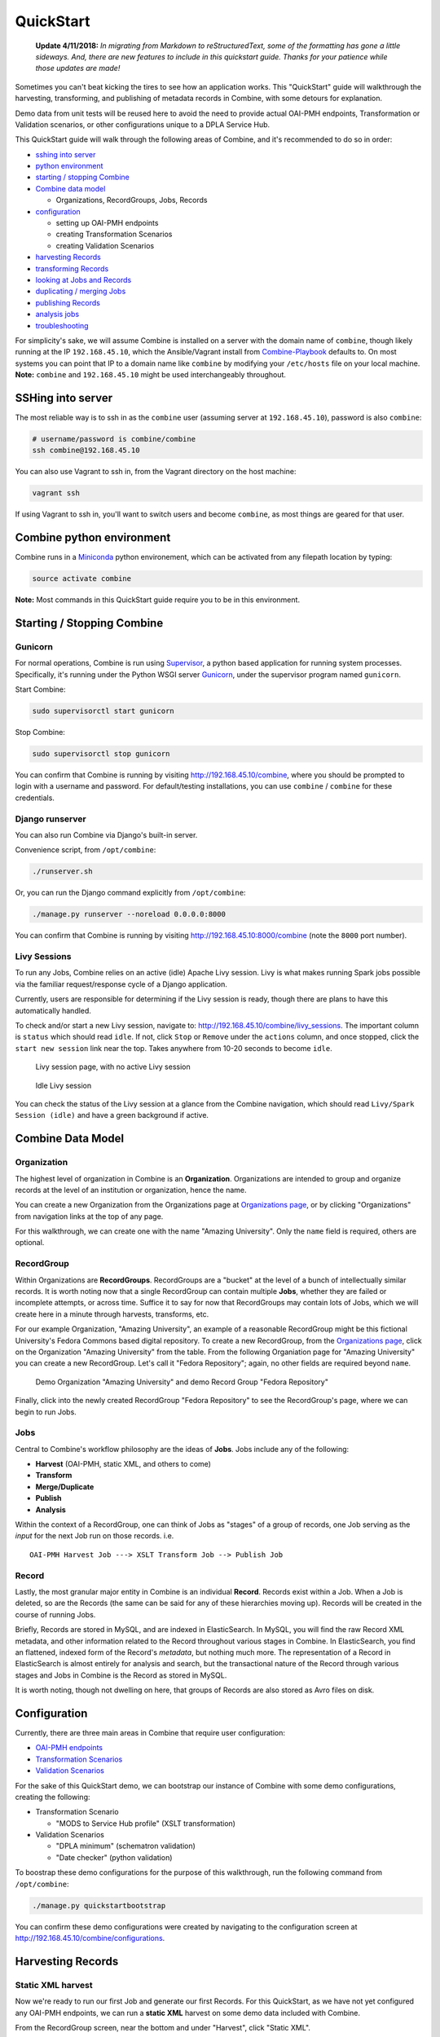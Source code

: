 **********
QuickStart
**********

    **Update 4/11/2018:** *In migrating from Markdown to reStructuredText, some of the formatting has gone a little sideways.  And, there are new features to include in this quickstart guide.  Thanks for your patience while those updates are made!*

Sometimes you can't beat kicking the tires to see how an application
works. This "QuickStart" guide will walkthrough the harvesting,
transforming, and publishing of metadata records in Combine, with some
detours for explanation.

Demo data from unit tests will be reused here to avoid the need to
provide actual OAI-PMH endpoints, Transformation or Validation
scenarios, or other configurations unique to a DPLA Service Hub.

This QuickStart guide will walk through the following areas of Combine,
and it's recommended to do so in order:

-  `sshing into server <#sshing-into-server>`__
-  `python environment <#combine-python-environment>`__
-  `starting / stopping Combine <#starting--stopping-combine>`__
-  `Combine data model <#combine-data-model>`__

   -  Organizations, RecordGroups, Jobs, Records

-  `configuration <#configuration>`__

   -  setting up OAI-PMH endpoints
   -  creating Transformation Scenarios
   -  creating Validation Scenarios

-  `harvesting Records <#harvesting-records>`__
-  `transforming Records <#transforming-records>`__
-  `looking at Jobs and Records <#looking-at-jobs-and-records>`__
-  `duplicating / merging Jobs <#duplicating-and-merging-jobs>`__
-  `publishing Records <#publishing-records>`__
-  `analysis jobs <#analysis-jobs>`__
-  `troubleshooting <#troubleshooting>`__

For simplicity's sake, we will assume Combine is installed on a server
with the domain name of ``combine``, though likely running at the IP
``192.168.45.10``, which the Ansible/Vagrant install from
`Combine-Playbook <https://github.com/WSULib/combine-playbook>`__
defaults to. On most systems you can point that IP to a domain name like
``combine`` by modifying your ``/etc/hosts`` file on your local machine.
**Note:** ``combine`` and ``192.168.45.10`` might be used
interchangeably throughout.

SSHing into server
==================

The most reliable way is to ssh in as the ``combine`` user (assuming
server at ``192.168.45.10``), password is also ``combine``:

.. code-block:: bash

    # username/password is combine/combine
    ssh combine@192.168.45.10

You can also use Vagrant to ssh in, from the Vagrant directory on the
host machine:

.. code-block:: bash

    vagrant ssh

If using Vagrant to ssh in, you'll want to switch users and become
``combine``, as most things are geared for that user.

Combine python environment
==========================

Combine runs in a `Miniconda <https://conda.io/miniconda.html>`__ python
environement, which can be activated from any filepath location by
typing:

.. code-block:: bash

    source activate combine

**Note:** Most commands in this QuickStart guide require you to be in
this environment.

Starting / Stopping Combine
===========================

Gunicorn
--------

For normal operations, Combine is run using
`Supervisor <http://supervisord.org/>`__, a python based application for
running system processes. Specifically, it's running under the Python
WSGI server `Gunicorn <http://gunicorn.org/>`__, under the supervisor
program named ``gunicorn``.

Start Combine:

.. code-block:: bash

    sudo supervisorctl start gunicorn

Stop Combine:

.. code-block:: bash

    sudo supervisorctl stop gunicorn

You can confirm that Combine is running by visiting
http://192.168.45.10/combine, where
you should be prompted to login with a username and password. For
default/testing installations, you can use ``combine`` / ``combine`` for
these credentials.

Django runserver
----------------

You can also run Combine via Django's built-in server.

Convenience script, from ``/opt/combine``:

.. code-block:: bash

    ./runserver.sh

Or, you can run the Django command explicitly from ``/opt/combine``:

.. code-block:: bash

    ./manage.py runserver --noreload 0.0.0.0:8000

You can confirm that Combine is running by visiting
http://192.168.45.10:8000/combine (note the ``8000`` port number).

Livy Sessions
-------------

To run any Jobs, Combine relies on an active (idle) Apache Livy session.
Livy is what makes running Spark jobs possible via the familiar
request/response cycle of a Django application.

Currently, users are responsible for determining if the Livy session is
ready, though there are plans to have this automatically handled.

To check and/or start a new Livy session, navigate to:
http://192.168.45.10/combine/livy_sessions. The important column is
``status`` which should read ``idle``. If not, click ``Stop`` or
``Remove`` under the ``actions`` column, and once stopped, click the
``start new session`` link near the top. Takes anywhere from 10-20
seconds to become ``idle``.

.. figure:: img/livy_none.png
   :alt: No livy session img
   :target: _images/livy_none.png

   Livy session page, with no active Livy session

.. figure:: img/livy_idle.png
   :alt: Idle livy session
   :target: _images/livy_idle.png

   Idle Livy session

You can check the status of the Livy session at a glance from the
Combine navigation, which should read ``Livy/Spark Session (idle)`` and
have a green background if active.

Combine Data Model
==================

Organization
------------

The highest level of organization in Combine is an **Organization**.
Organizations are intended to group and organize records at the level of
an institution or organization, hence the name.

You can create a new Organization from the Organizations page at
`Organizations page <http://192.168.45.10/combine/organizations>`__, or by clicking
"Organizations" from navigation links at the top of any page.

For this walkthrough, we can create one with the name "Amazing
University". Only the ``name`` field is required, others are optional.

RecordGroup
-----------

Within Organizations are **RecordGroups**. RecordGroups are a "bucket"
at the level of a bunch of intellectually similar records. It is worth
noting now that a single RecordGroup can contain multiple **Jobs**,
whether they are failed or incomplete attempts, or across time. Suffice
it to say for now that RecordGroups may contain lots of Jobs, which we
will create here in a minute through harvests, transforms, etc.

For our example Organization, "Amazing University", an example of a
reasonable RecordGroup might be this fictional University's Fedora
Commons based digital repository. To create a new RecordGroup, from the
`Organizations page <http://192.168.45.10/combine/organizations>`__,
click on the Organization "Amazing University" from the table. From the
following Organiation page for "Amazing University" you can create a new
RecordGroup. Let's call it "Fedora Repository"; again, no other fields
are required beyond ``name``.

.. figure:: img/qs_org_and_rg.png
   :alt: Organization and Record Group table
   :target: _images/qs_org_and_rg.png

   Demo Organization "Amazing University" and demo Record Group "Fedora Repository"

Finally, click into the newly created RecordGroup "Fedora Repository" to
see the RecordGroup's page, where we can begin to run Jobs.

Jobs
----

Central to Combine's workflow philosophy are the ideas of **Jobs**. Jobs
include any of the following:

-  **Harvest** (OAI-PMH, static XML, and others to come)
-  **Transform**
-  **Merge/Duplicate**
-  **Publish**
-  **Analysis**

Within the context of a RecordGroup, one can think of Jobs as "stages"
of a group of records, one Job serving as the *input* for the next Job
run on those records. i.e.

::

    OAI-PMH Harvest Job ---> XSLT Transform Job --> Publish Job

Record
------

Lastly, the most granular major entity in Combine is an individual
**Record**. Records exist within a Job. When a Job is deleted, so are
the Records (the same can be said for any of these hierarchies moving
up). Records will be created in the course of running Jobs.

Briefly, Records are stored in MySQL, and are indexed in ElasticSearch.
In MySQL, you will find the raw Record XML metadata, and other
information related to the Record throughout various stages in Combine.
In ElasticSearch, you find an flattened, indexed form of the Record's
*metadata*, but nothing much more. The representation of a Record in
ElasticSearch is almost entirely for analysis and search, but the
transactional nature of the Record through various stages and Jobs in
Combine is the Record as stored in MySQL.

It is worth noting, though not dwelling on here, that groups of Records
are also stored as Avro files on disk.

Configuration
=============

Currently, there are three main areas in Combine that require user
configuration:

-  `OAI-PMH endpoints <.>`__
-  `Transformation Scenarios <.>`__
-  `Validation Scenarios <.>`__

For the sake of this QuickStart demo, we can bootstrap our instance of
Combine with some demo configurations, creating the following:

-  Transformation Scenario

   -  "MODS to Service Hub profile" (XSLT transformation)

-  Validation Scenarios

   -  "DPLA minimum" (schematron validation)
   -  "Date checker" (python validation)

To boostrap these demo configurations for the purpose of this
walkthrough, run the following command from ``/opt/combine``:

.. code-block:: bash

    ./manage.py quickstartbootstrap

You can confirm these demo configurations were created by navigating to
the configuration screen at http://192.168.45.10/combine/configurations.

Harvesting Records
==================

Static XML harvest
------------------

Now we're ready to run our first Job and generate our first Records. For
this QuickStart, as we have not yet configured any OAI-PMH endpoints, we
can run a **static XML** harvest on some demo data included with
Combine.

From the RecordGroup screen, near the bottom and under "Harvest", click
"Static XML". 

.. figure:: img/run_new_job.png
   :alt: Area to initiate new Jobs from the Record Group page
   :target: _images/run_new_job.png

   Area to initiate new Jobs from the Record Group page


You will be presented with a screen to run a harvest job
of static XML files from disk:

.. figure:: img/static_harvest_job.png
   :alt: Static Harvest Job screen
   :target: _images/static_harvest_job.png

   Static Harvest Job screen

Many fields are optional -- e.g. Name, Description -- but we will need
to tell the Harvest Job where to find the files. 

First, click the tab "Filesystem", then for the form field
``Location of XML files on disk:``, enter the following, which points to
a directory of 250 MODS files (this was created during bootstrapping):

::

    /tmp/combine/qs/mods

Next, we need to provide an XPath query that locates each discrete
record within the provided MODS file. Under the section "Locate Document", for the 
form field ``XPath for metadata document root``, enter the following:

::

    /mods:mods

For the time being, we can ignore the section "Locate Identifier in Document" 
which would allow us to find a unique identifier via XPath in the document.  By 
default, it will assign a random identifier based on a hash of the document string.

Next, we can select the **Index Mapping** we will use for this job. The
default "Generic XPath based mapper" will work for now, with more
discussion on Index Mapping later.

Next, we can select Validation Scenarios to run for all Records in this
Job. If you bootstrapped the demo configurations from steps above, you
should see two options, *DPLA minimum* and *Date checker*; make sure
both are checked.

Finally, click "Harvest Static Files" at the bottom!

This should return you to the RecordGroup page, where a new Job has
appeared and is ``running`` under the ``Status`` column in the Job
table. A static job of this size should not take long, refresh the page
in 10-20 seconds, and hopefully, you should see the Job status switch to
``available``.

.. figure:: img/static_harvest_status.png
   :alt: Status of Static Harvest job, also showing Job failed some Validations
   :target: _images/static_harvest_status.png

   Status of Static Harvest job, also showing Job failed some Validations

This table represents all Jobs run for this RecordGroup, and will grow
as we run some more. You may also note that the ``Is Valid`` column is
red and shows ``False``, meaning some records have failed the Validation
Scenarios we optionally ran for this Job. We will return to this later.

For now, let's continue by running an XSLT Transformation on these
records.

Transforming Records
====================

In the previous step, we harvestd 250 records from a bunch of static
MODS XML documents. Now, we will transform all the Records in that Job
with an XSLT Transformation Scenario.

From the RecordGroup screen, click the "Transform" link at the bottom.

For a Transform job, you are presented with other Jobs from this
RecordGroup that will be used as an *input* job for this Transformation.

Again, ``Job Name`` and ``Job Note`` are both optional. What *is*
required, is selecting what job will serve as the input Job for this
Transformation. In Combine, most Jobs take a *previous* job as an input,
essentially performing the current Job over all records from the
previous job. In this way, as Records move through Jobs, you get a
series of "stages" for each Record.

An input Job can be selected for this Transform Job by clicking the
radio button next to the job in the table of Jobs (at this stage, we
likely only have the one Harvest Job we just ran).

.. figure:: img/select_input_job.png
   :alt: Input Job selection screen
   :target: _images/select_input_job.png

   Input Job selection screen

Next, we must select a **Transformation Scenario** to apply to the
records from the input Job. We have a Transformation Scenario prepared
for us from the QuickStart bootstrapping, but this is where you might
optionally select different transforms depending on your task at hand.
While only one Transformation Scenario can be applied to a single
Transform job, multiple Transformation Scenarios can be prepared and
saved in advance for use by all users, ready for different needs.

For our purposes here, select ``MODS to Service Hub profile / xslt``
from the dropdown.

Once the input Job (radio button from table) and Transformation Scenario
(dropdown) are selected, we are presented with the same Index Mapping
and Validation Scenario options. As will become apparent, these are
configurable for each Job that is run. We can leave the defaults again,
double checking that the two Validation Scenarios -- *DPLA minimum* and
*Date checker* -- are both checked.

We also have the ability to select records based on whether or not they
passed validation tests.  In the box in the lower-right, you can select
*all*, *valid*, or *invalid* records.  This will be reflected in the 
Jobs screen, indicating how many records are passed from one Job to another.

.. figure:: img/record_validity_valve.png
   :alt: "Valve" for All, Valid, or Invalid Records to be passed along from the input Job
   :target: _images/record_validity_valve.png

   "Valve" for All, Valid, or Invalid Records to be passed along from the input Job

For this walkthrough, we can just select "All."  Finally, click "Transform" at the bottom!

Again, we are kicked back to the RecordGroup screen, and should
hopefully see a Transform job with the status ``running``. **Note:** The
graph on this page near the top, now with two Jobs, indicates the
original Harvest Job was the *input* for this new Transform Job.

.. figure:: img/transform_job_status.png
   :alt: Graph showing Transform Job with Harvest as Input, and All records sent
   :target: _images/transform_job_status.png

   Graph showing Transform Job with Harvest as Input, and All records sent

Transforms can take a bit longer than harvests, particularly with the
additional Validation Scenarios we are running; but still a small job,
might take anywhere from 15-30 seconds. Refresh the page until it shows
the status as ``available``.

Also of note, hopefully the ``Is Valid`` column is not red now, and
should read ``True``. We will look at validations in more detail, but
because we ran the same Validation Scenarios on both Jobs, this suggests
the XSLT transformation fixed whatever validation problems there were
for the Records in the Harvest job.

Looking at Jobs and Records
===========================

Now is a good time to look at the details of the jobs we have run. Let's
start with the Harvest Job. Clicking the Job name in the table, or
"details" link at the far-right will take you to a Job details page.

**Note:** Clicking the Job in the graph will gray out any other jobs in
the table below that are not a) the job itself, or b) upstream jobs that
served as inputs.

Job Details
-----------

Here, you will find details about a specific Job. Major sections
include:

-  Job lineage graph - similar to what is seen on RecordGroup page, but
   limited to the "lineage" of this job only
-  Notes - user entered notes about the job
-  Records table - sortable, searchable table that searches Records as
   stored in DB
-  Validation results - results of validation scenarios run
-  Indexed fields analysis - table of fields mapped from Record XML,
   stored in ElasticSearch

.. figure:: img/job_details_1.png
   :alt: Job Details (1) - Input Jobs, Overview, and part of the Records table
   :target: _images/job_details_1.png

   Job Details (1) - Input Jobs, Overview, and part of the Records table

.. figure:: img/job_details_2.png
   :alt: Job Details (2) - Validation results, and part of the Indexed fields table
   :target: _images/job_details_2.png

   Job Details (2) - Validation results, and part of the Indexed fields table

Records table
-------------

Sortable, searchable, this shows all the individual, discrete Records
for this Job. This is *one*, but not the only, entry point for viewing
the details about a single Record. It is also helpful for determining if
the Record is unique *with respect to other Records from this Job*.

Validation results
------------------

This table shows all the Validation Scenarios that were run for this
job, including any/all failures for each scenario.

For our example Harvest, under *DPLA minimum*, we can see that there
were 250 Records that failed validation. For the *Date checker*
validation, all records passed. We can click "See Failures" link to get
the specific Records that failed, with some information about which
tests within that Validation Scenario they failed.

Additionally, we can click "Run validation results report" to generate
an Excel or .csv output of the validation results. From that screen, you
are able to select:

-  which Validation Scenarios to include in report
-  any mapped fields (see below for an explanation of them) that would
   be helpful to include in the report as columns

More information about `Validation Scenarios <.>`__.

Indexed Fields
--------------

This table represents individual fields as mapped from a Record's source
XML record to fields in ElasticSearch. This relates back the "Index
Mapper" that we select when running each Job.

To this point, we have been using the default "Generic XPath based
mapper", which is a general purpose way of "flattening" an XML document
into fields that can be indexed in ElasticSearch for analysis.

For example, it might map the following XML block from a Record's MODS
metadata:

.. code-block:: xml

    <mods:titleInfo>
        <mods:title>Edmund Dulac's fairy-book : </mods:title>
        <mods:subTitle>fairy tales of the allied nations</mods:subTitle>
    </mods:titleInfo>

to the following *two* ElasticSearch key/value pairs:

.. code-block:: text

    mods_titleInfo_title : Edmund Dulac's fairy-book :
    mods_titleInfo_subTitle : fairy tales of the allied nations

It can be dizzying at a glance, but it provides a thorough and
comprehensive way to analyze the breakdown of metadata field usage
across *all* Records in a Job. With, of course, the understanding that
these "flattened" fields are not shaped like the raw, potentially
hierarchical XML from the Record, but nonetheless crosswalk the values
in one way or another.

Clicking on the mapped, ElasticSearch field name on the far-left will
reveal all values for that dynamically created field, across all
Records. Clicking on a count from the column ``Document with Field``
will return a table of Records that *have* a value for that field,
``Document without`` will show Records that *do not have* a value for
this field.

An example of how this may be helpful: sorting the column
``Documents without`` in ascending order with zero at the top, you can
scroll down until you see the count ``11``. This represents a subset of
Records -- 11 of them -- that *do not* have the field
``mods_subject_topic``, which might itself be helpful to know. This is
particularly true with fields that might represent titles, identifiers,
or other required information.

.. figure:: img/mods_subject_without.png
   :alt: Row from Indexed fields showing that 11 Records do not have this particular field
   :target: _images/mods_subject_without.png

   Row from Indexed fields showing that 11 Records do not have this particular field

Clicking on the button "Show field analysis explanation" will reveal
some information about other columns from this table.

**Note:** Short of an extended discussion about this mapping, and
possible value, it is worth noting these indexed fields are used almost
exclusively for *analysis*, and are not any kind of final mapping or
transformation on the Record itself. The Record's XML is always stored
seperately in MySQL (and on disk as Avro files), and is used for any
downstream transformations or publishing. The only exception being where
Combine attempts to query the DPLA API to match records, which is based
on these mapped fields, but more on that later.

Record Details
--------------

Next, we can drill down one more level and view the details of an
individual Record. From the Record table at the top, click on the
``Record ID`` of any individual Record. At this point, you are presented
with the details of that particular Record.

.. figure:: img/record_details_header.png
   :alt: Top of Record details page, showing some overview information
   :target: _images/record_details_header.png

   Top of Record details page, showing some overview information

Similar to a Job's details, this page has a few major sections:

-  `Record stages <#record-stages>`_
-  `Record validation <#record-validation>`_
-  `Indexed Fields <#record-fields>`_
-  `Record document <#record-document>`_

Record stages
~~~~~~~~~~~~~

.. figure:: img/record_states.png
   :alt: Showing stages of Record across Jobs
   :target: _images/record_states.png

   Showing stages of Record across Jobs

This table represents the various "stages", aka Jobs, this Record exists
in. This is good insight into how Records move through Combine. We
should see two stages of this Record in this table: one for the original
Harvest Job (bolded, as that is the version of the Record we are
currently looking at), and one as it exists in the "downstream"
Transform Job. We could optionally click the ``ID`` column for a
downstream Record, which would take us to that *stage* of the Record,
but let's hold off on that for now.

For any stage in this table, you may view the Record Document (raw
Record XML), the associated, mapped ElasticSearch document (JSON), or
click into the Job details for that Record stage.


Record validation
~~~~~~~~~~~~~~~~~

.. figure:: img/record_validation.png
   :alt: Showing results of Validation Scenarios applied to this Record
   :target: _images/record_validation.png

   Showing results of Validation Scenarios applied to this Record

This area shows all the Validation scenarios that were run for this Job,
and how this specific record fared. In all likelihood, if you've been
following this guide with the provided demo data, and you are viewing a
Record from the original Harvest, you should see that it failed
validation for the Validation scenario, *DPLA minimum*. It will show a
row in this table for *each* rule form the Validation Scenario the
Record failed, as a single Validation Scenario -- schematron or python
-- may contain multiples rules / tests. You can click "Run Validation"
to re-run and see the results of that Validation Scenario run against
this Record's XML document.


Indexed fields
~~~~~~~~~~~~~~

.. figure:: img/record_indexed_fields.png
   :alt: Part of table showing indexed fields for Record
   :target: _images/record_indexed_fields.png

   Part of table showing indexed fields for Record

This table shows the individual fields in ElasticSearch that were mapped
from the Record's XML metadata. This can further reveal how this mapping
works, by finding a unique value in this table, noting the
``Field Name``, and then searching for that value in the raw XML below.

This table is mostly for informational purposes, but also provides a way
to map generically mapped indexed fields from Combine, to known fields
in the DPLA metadata profile. This can be done with the from the
dropdowns under the ``DPLA Mapped Field`` column.

Why is this helpful? One goal of Combine is to determine how metadata
will eventually map to the DPLA profile. Short of doing the mapping that
DPLA does when it harvests from a Service Hub, which includes
enrichments as well, we can nonetheless try and "tether" this record on
a known unique field to the version that might currently exist in DPLA
already.

To do this, two things need to happen:

1. `register for a DPLA API
   key <https://dp.la/info/developers/codex/policies/#get-a-key>`__, and
   provide that key in ``/opt/combine/combine/locasettings.py`` for the
   variable ``DPLA_API_KEY``.
2. find the URL that points to your actual item (not the thumbnail) in
   these mapped fields in Combine, and from the ``DPLA Mapped Field``
   dropdown, select ``isShownAt``. The ``isShownAt`` field in DPLA
   records contain the URL that DPLA directs users *back* to, aka the
   actual item online. This is a particularly unique field to match on.
   If ``title`` or ``description`` are set, Combine will attempt to
   match on those fields as well, but ``isShownAt`` has proven to be
   much more accurate and reliable.

If all goes well, when you identify the indexed field in Combine that
contains your item's actual online URL, and map to ``isShownAt`` from
the dropdown, the page will reload and fire a query to the DPLA API and
attempt to match the record. If it finds a match, a new section will
appear called "DPLA API Item match", which contains the
metadata from the DPLA API that matches this record.

.. figure:: img/dpla_item_match.png
   :alt: After isShownAt linked to indexed field, results of successful DPLA API query
   :target: _images/dpla_item_match.png

   After isShownAt linked to indexed field, results of successful DPLA API query

This is an area still under development. Though the ``isShownAt`` field
is usually very reliable for matching a Combine record to its live DPLA
item counterpart, obviously it will not match if the URL has changed
between harvests. Some kind of unique identifier might be even better,
but there are problems there as well a bit outside the scope of this
QuickStart guide.

Record document
~~~~~~~~~~~~~~~

And finally, at the very bottom, you will find the raw XML document for
this Record. **Note:** As mentioned, regardless of how fields are mapped
in Combine to ElasticSearch, the Record's XML or "document" is always
left intact, and is used for any downstream Jobs. Combine provides
mapping and analysis of Records through mapping to ElasticSearch, but
the Record's XML document is stored as plain, ``LONGTEXT`` in MySQL for each
Job.

Duplicating and Merging Jobs
============================

This QuickStart guide won't focus on Duplicating / Merging Jobs, but it
worth knowing this is possible. If you were to click "Duplicate / Merge"
link at the bottom of the RecordGroup page, you would be presented with
what hopefully is a relatively familiar Job creation screen, with one
key difference: when selecting you input jobs, the radio buttons have
been replaced by checkboxes, indicating your can select **multiple**
jobs as input. Or, you can select a **single** Job as well.

The use cases are still emerging when this could be helpful, but here
are a couple of examples...

Run different Index Mapping or Validation Scenarios
---------------------------------------------------

When you duplicate/merge Jobs, you have the ability to select a
different Index Mapper, and/or run different Validation Scenarios than
were run for the input job. However, as has been pointed out, these are
both used primarily for **analysis**. As such, an `Analysis
Job <#analysis-job>`__ might be a better option, which itself is running
Duplicate/Merge jobs behind the scenes.

Pull Jobs from one RecordGroup into another
-------------------------------------------

Most Job workflow actions -- Transformations and Publishing -- are
limited to a RecordGroup, which is itself an intellectual grouping of
Jobs (e.g. Fedora Repository). However, use cases may drive the need for
multiple RecordGroups, but a desire to "pull" in a Job from a different
RecordGroup. This can be done by merging.

Merging Jobs
------------

In addition to "pulling" Jobs from one RecordGroup into another, it
might also be beneficial to merge multiple Jobs into one. An example
might be:

1. Harvest a single group of records via an OAI-PMH set
2. Perform a Transformation tailored to that group of records (Job)
3. Harvest *another* group of records via a different OAI-PMH set
4. Perform a Transformation tailored to *that* group of records (Job)
5. Finally, Merge these two Transform Jobs into one, suitable for
   publishing from this RecordGroup.

Here is a visual representation of this scenario, taken directly from
the RecordGroup page:

.. figure:: img/merge_example.png
   :alt: Merge example
   :target: _images/merge_example.png

   Merge example

Look for duplicates in Jobs
---------------------------

A more specific case might be looking for duplicates between two Jobs.
In this scenario, there were two OAI endpoints with nearly the same records,
but not identical.  Combine allowed

  1. Harvesting both
  2. Merging and looking for duplicates in the Record table

.. figure:: img/merge_for_dupes.png
   :alt: Merge Job combing two Jobs of interest
   :target: _images/merge_for_dupes.png

   Merge Job combing two Jobs of interest

.. figure:: img/dupes_found.png
   :alt: Analysis of Records from Merge Job shows duplicates
   :target: _images/dupes_found.png

   Analysis of Records from Merge Job shows duplicates


Publishing Records
==================

If you've made it this far, at this point we have:

-  Created the Organization, "Amazing University"
-  Created the RecordGroup, "Fedora Repository"
-  Harvested 250 Records from static XML files
-  Transformed those 250 Records to meet our Service Hub profile

   -  thereby also fixing validation problems revealed in Harvest

-  Looked at Job and Record details

Now, we may be ready to "publish" these materials from Combine for
harvesting by others (e.g. DPLA).

Overview
--------

Publishing is done at the **RecordGroup** level, giving more weight to
the idea of a RecordGroup as a meaningful, intellectual group of
records. When a RecordGroup is published, it can be given a "OAI set
identifier", which translates directly to an OAI-PMH **set**. **Note:**
It is possible to publish multiple, distinct RecordGroups with the same
OAI set identifier, which allows for publishing multiple RecordGroups
under the same OAI-PMH set.

Combine comes with an `OAI-PMH server baked
in <http://192.168.45.10/combine/oai?verb=Identify>`__ that serves all
published RecordGroups via the OAI-PMH HTTP protocol.

Publishing a RecordGroup
------------------------

To run a Publish Job and publish a RecordGroup, navigate to the
RecordGroup page, and near the top click the "Publish" button inside the
top-most, small table.

.. figure:: img/unpublished_rg.png
   :alt: Record Group has not yet been published...
   :target: _images/unpublished_rg.png

   Record Group has not yet been published...

You will be presented with a familiar Job creation screen.

Near the top, there are some fields for entering information about an
OAI set identifier. You can either select a previously used OAI set
identifier from the dropdown, or create a new one; this will become the
OAI set identifier used in the **outgoing** Combine OAI-PMH server.
Let's give it a new, simple identifier: ``fedora``, representing that
this RecordGroup is a workspace for Jobs and Records from our Fedora
repository.

.. figure:: img/setting_publish_id.png
   :alt: Section to provide a new publis identifier, or select a pre-existing one
   :target: _images/setting_publish_id.png

   Section to provide a new publis identifier, or select a pre-existing one

Then, from the table below, select the Job (again, think as a *stage* of
the same records) that will be published for this RecordGroup. Let's
select the Transformation Job that had passed all validations.

Finally, click "Publish" at the bottom.

You will be returned to the RecordGroup, and should see a new Publish
Job with status ``running``, further extending the Job "lineage" graph
at the top. Publish Jobs are usually fairly quick, as they are copy most
data from the Job that served as input.

In a few seconds you should be able to refresh the page and see this Job
status switch to ``available``, indicating the publishing is complete.

Near the top, you can now see this Record Group is published:

.. figure:: img/published_rg.png
   :alt: Published Record Group
   :target: _images/published_rg.png

   Published Record Group

Let's confirm and see them as published records...

Viewing published records
-------------------------

From any screen, click the "Published" link at the very top in the
navigation links. This brings you to a new page with some familiar
looking tables.

At the very top is a section "Published Sets". These show all
**RecordGroups** that have been published, with the corresponding OAI
set identifier. This also provides a button to unpublish a RecordGroup
(also doable from the RecordGroup page).

.. figure:: img/published_sets.png
   :alt: Currently published Record Groups, with their publish set identifier
   :target: _images/published_sets.png

   Currently published Record Groups, with their publish set identifier

Below that is a table -- similar to the table from a single Job details
-- showing all **Records** that are published, spanning all RecordGroups
and OAI sets. One column of note is ``Unique in Published?`` which
indicates whether or not this Record is unique among all published
Records. **Note:** This test is determined by checking the ``record_id``
field for published records; if two records are essentially the same,
but have different ``record_id``\ s, this will not detect that.

Below that table, is the familiar "Indexed Fields" table. This table
shows mapped, indexed fields in ElasticSearch for *all* Records across
*all* RecordGroups published. Similar to a single Job, this can be
useful for determining irregularities among published Records (e.g.
small subset of Records that don't have an important field).

Finally, at the very bottom are some links to the actual OAI-PMH serer
coming out of Combine, representing four common OAI-PMH verbs:

-  `Identify <http://192.168.45.10/combine/oai?verb=Identify>`__

   -  basic identification of the Combine OAI-PMH server

-  `List
   Identifiers <http://192.168.45.10/combine/oai?verb=ListIdentifiers>`__

   -  list OAI-PMH identifiers for all published Records

-  `List Records <http://192.168.45.10/combine/oai?verb=ListRecords>`__

   -  list full records for all published Records (primary mechanism for
      harvest)

-  `List Sets <http://192.168.45.10/combine/oai?verb=ListSets>`__

   -  list all OAI-PMH sets, a direct correlation to OAI sets
      identifiers for each published RecordGroup

Analysis Jobs
=============

From any screen, clicking the "Analysis" link at the top in the
navigation links will take you to the Analysis Jobs space. Analysis Jobs
are a special kind of Job in Combine, as they are meant to operate
outside the workflows of a RecordGroup.

Analysis Jobs look and feel very much like Duplicate / Merge Jobs, and
that's because they share mechanisms on the back-end. When starting a
new Analysis Job, by clicking the "Run new analysis job" link at the
bottom of the page, you are presented with a familiar screen to run a
new Job. However, you'll notice that you can select Jobs from any
RecordGroup, and *multiple* jobs if so desired, much like
Duplicate/Merge Jobs.

An example use case may be running an Analysis Job across a handful of
Jobs, in different RecordGroups, to get a sense of how fields are used.
Or run a battery or validation tests that may not relate directly to the
workflows of a RecordGroup, but are helpful to see all the same.

Analysis Jobs are *not* shown in RecordGroups, and are not available for
selection as input Jobs from any other screens; they are a bit of an
island, solely for the purpose of their Analysis namesake.

Troubleshooting
===============

Undoubtedly, things might go sideways! As Combine is still quite rough
around some edges, here are some common gotchas you may encounter.

Run a job, status immediately flip to ``available``, and has no records
-----------------------------------------------------------------------

The best way to diagnose why a job may have failed, from the RecordGroup
screen, is to click "Livy Statement" link under the ``Monitor`` column.
This returns the raw output from the Spark job, via Livy which
dispatches jobs to Spark.

A common error is a stale Livy connection, specifically its MySQL
connection, which is revealed at the end of the Livy statement output
by:

::

    MySQL server has gone away

This can be fixed by `restarting the Livy session <#livy-sessions>`_.

Cannot start a Livy session
---------------------------

Information for diagnosing can be found in the Livy logs at ``/var/log/livy/livy.stderr``.

